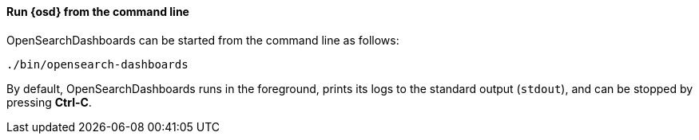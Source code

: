 ==== Run {osd} from the command line

OpenSearchDashboards can be started from the command line as follows:

[source,sh]
--------------------------------------------
./bin/opensearch-dashboards
--------------------------------------------

By default, OpenSearchDashboards runs in the foreground, prints its logs to the
standard output (`stdout`), and can be stopped by pressing *Ctrl-C*.
